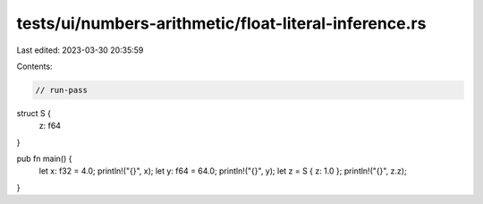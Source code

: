 tests/ui/numbers-arithmetic/float-literal-inference.rs
======================================================

Last edited: 2023-03-30 20:35:59

Contents:

.. code-block:: rs

    // run-pass
struct S {
    z: f64
}

pub fn main() {
    let x: f32 = 4.0;
    println!("{}", x);
    let y: f64 = 64.0;
    println!("{}", y);
    let z = S { z: 1.0 };
    println!("{}", z.z);
}


